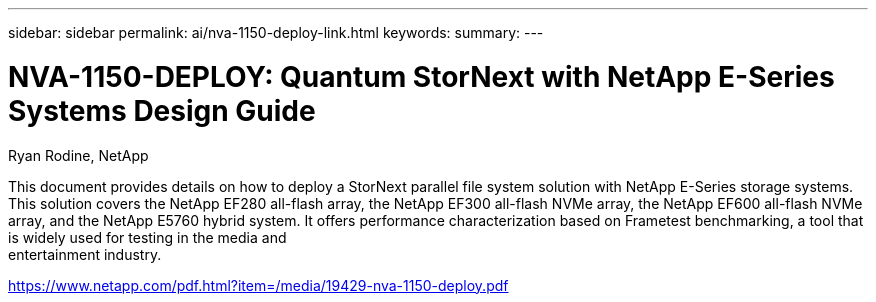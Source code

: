 ---
sidebar: sidebar
permalink: ai/nva-1150-deploy-link.html
keywords: 
summary: 
---

= NVA-1150-DEPLOY: Quantum StorNext with NetApp E-Series Systems Design Guide
:hardbreaks:
:nofooter:
:icons: font
:linkattrs:
:imagesdir: ./../media/

Ryan Rodine, NetApp

This document provides details on how to deploy a StorNext parallel file system solution with NetApp E-Series storage systems. This solution covers the NetApp EF280 all-flash array, the NetApp EF300 all-flash NVMe array, the NetApp EF600 all-flash NVMe array, and the NetApp E5760 hybrid system. It offers performance characterization based on Frametest benchmarking, a tool that is widely used for testing in the media and
entertainment industry.

link:https://www.netapp.com/pdf.html?item=/media/19429-nva-1150-deploy.pdf[https://www.netapp.com/pdf.html?item=/media/19429-nva-1150-deploy.pdf^] 